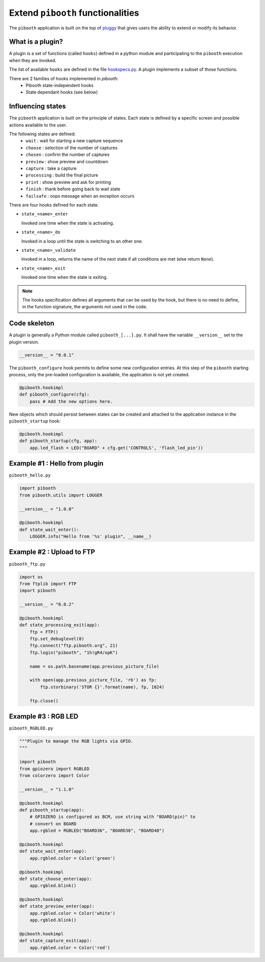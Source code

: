 
Extend ``pibooth`` functionalities
----------------------------------

The ``pibooth`` application is built on the top of
`pluggy <https://pluggy.readthedocs.io/en/latest/index.html>`_
that gives users the ability to extend or modify its behavior.

What is a plugin?
^^^^^^^^^^^^^^^^^

A plugin is a set of functions (called ``hooks``) defined in a python module
and participating to the ``pibooth`` execution when they are invoked.

The list of available ``hooks`` are defined in the file
`hookspecs.py <https://github.com/werdeil/pibooth/blob/master/pibooth/plugins/hookspecs.py>`_.
A plugin implements a subset of those functions.

There are 2 families of hooks implemented in `pibooth`:
 * Pibooth state-independent hooks
 * State dependant hooks (see below)

Influencing states
^^^^^^^^^^^^^^^^^^

The ``pibooth`` application is built on the principle of states. Each state
is defined by a specific screen and possible actions available to the user.

The following states are defined:
 * ``wait``       : wait for starting a new capture sequence
 * ``choose``     : selection of the number of captures
 * ``chosen``     : confirm the number of captures
 * ``preview``    : show preview and countdown
 * ``capture``    : take a capture
 * ``processing`` : build the final picture
 * ``print``      : show preview and ask for printing
 * ``finish``     : thank before going back to wait state
 * ``failsafe``   : oops message when an exception occurs

.. image:: https://raw.githubusercontent.com/werdeil/pibooth/master/templates/state_sequence_details.png
    :align: center
    :alt: State sequence

There are four hooks defined for each state.

- ``state_<name>_enter``

  Invoked one time when the state is activating.

- ``state_<name>_do``

  Invoked in a loop until the state is switching to an other one.

- ``state_<name>_validate``

  Invoked in a loop, returns the name of the next state if all conditions
  are met (else return ``None``).

- ``state_<name>_exit``

  Invoked one time when the state is exiting.

.. note:: The hooks specification defines all arguments that can be used by the
          hook, but there is no need to define, in the function signature, the
          arguments not used in the code.


Code skeleton
^^^^^^^^^^^^^

A plugin is generally a Python module called ``pibooth_[...].py``. It shall
have the variable ``__version__`` set to the plugin version.

.. code-block:: python

    __version__ = "0.0.1"

The ``pibooth_configure`` hook permits to define some new configuration entries.
At this step of the ``pibooth`` starting process, only the pre-loaded configuration
is available, the application is not yet created.

.. code-block:: python

    @pibooth.hookimpl
    def pibooth_configure(cfg):
        pass # Add the new options here.

New objects which should persist between states can be created and attached to
the application instance in the ``pibooth_startup`` hook:

.. code-block:: python

    @pibooth.hookimpl
    def pibooth_startup(cfg, app):
        app.led_flash = LED("BOARD" + cfg.get('CONTROLS', 'flash_led_pin'))

Example #1 : Hello from plugin
^^^^^^^^^^^^^^^^^^^^^^^^^^^^^^

``pibooth_hello.py``

.. code-block:: python

    import pibooth
    from pibooth.utils import LOGGER

    __version__ = "1.0.0"

    @pibooth.hookimpl
    def state_wait_enter():
        LOGGER.info("Hello from '%s' plugin", __name__)

Example #2 : Upload to FTP
^^^^^^^^^^^^^^^^^^^^^^^^^^

``pibooth_ftp.py``

.. code-block:: python

    import os
    from ftplib import FTP
    import pibooth

    __version__ = "0.0.2"

    @pibooth.hookimpl
    def state_processing_exit(app):
        ftp = FTP()
        ftp.set_debuglevel(0)
        ftp.connect("ftp.pibooth.org", 21)
        ftp.login("pibooth", "1h!gR4/opK")

        name = os.path.basename(app.previous_picture_file)

        with open(app.previous_picture_file, 'rb') as fp:
            ftp.storbinary('STOR {}'.format(name), fp, 1024)

        ftp.close()

Example #3 : RGB LED
^^^^^^^^^^^^^^^^^^^^

``pibooth_RGBLED.py``

.. code-block:: python

    """Plugin to manage the RGB lights via GPIO.
    """

    import pibooth
    from gpiozero import RGBLED
    from colorzero import Color

    __version__ = "1.1.0"

    @pibooth.hookimpl
    def pibooth_startup(app):
        # GPIOZERO is configured as BCM, use string with "BOARD(pin)" to
        # convert on BOARD
        app.rgbled = RGBLED("BOARD36", "BOARD38", "BOARD40")

    @pibooth.hookimpl
    def state_wait_enter(app):
        app.rgbled.color = Color('green')

    @pibooth.hookimpl
    def state_choose_enter(app):
        app.rgbled.blink()

    @pibooth.hookimpl
    def state_preview_enter(app):
        app.rgbled.color = Color('white')
        app.rgbled.blink()

    @pibooth.hookimpl
    def state_capture_exit(app):
        app.rgbled.color = Color('red')
